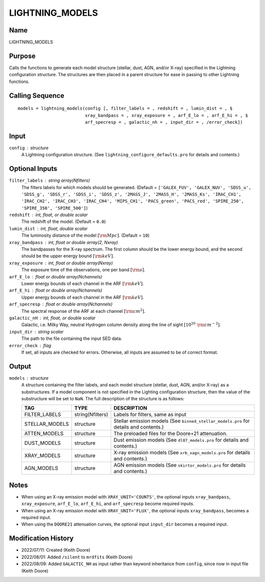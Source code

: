 LIGHTNING_MODELS
================

Name
----
LIGHTNING_MODELS

Purpose
-------
Calls the functions to generate each model structure (stellar, dust, AGN,
and/or X-ray) specified in the Lightning configuration structure. The
structures are then placed in a parent structure for ease in passing to
other Lightning functions.

Calling Sequence
----------------
::

    models = lightning_models(config [, filter_labels = , redshift = , lumin_dist = , $
                              xray_bandpass = , xray_exposure = , arf_E_lo = , arf_E_hi = , $
                              arf_specresp = , galactic_nh = , input_dir = , /error_check])

Input
-----
``config`` : structure
    A Lightning configuration structure. (See
    ``lightning_configure_defaults.pro`` for details and contents.)

Optional Inputs
---------------
``filter_labels`` : string array(Nfilters)
    The filters labels for which models should be generated.
    (Default = ``['GALEX_FUV', 'GALEX_NUV', 'SDSS_u', 'SDSS_g', 'SDSS_r',
    'SDSS_i', 'SDSS_z', '2MASS_J', '2MASS_H', '2MASS_Ks', 'IRAC_CH1',
    'IRAC_CH2', 'IRAC_CH3', 'IRAC_CH4', 'MIPS_CH1', 'PACS_green',
    'PACS_red', 'SPIRE_250', 'SPIRE_350', 'SPIRE_500']``)
``redshift`` : int, float, or double scalar
    The redshift of the model. (Default = ``0.0``)
``lumin_dist`` : int, float, double scalar
    The luminosity distance of the model :math:`[\rm Mpc]`. (Default = ``10``)
``xray_bandpass`` : int, float or double array(2, Nxray)
    The bandpasses for the X-ray spectrum. The first column should be the lower
    energy bound, and the second should be the upper energy bound :math:`[\rm keV]`.
``xray_exposure`` : int, float or double array(Nxray)
    The exposure time of the observations, one per band :math:`[\rm s]`.
``arf_E_lo`` : float or double array(Nchannels)
    Lower energy bounds of each channel in the ARF :math:`[\rm keV]`.
``arf_E_hi`` : float or double array(Nchannels)
    Upper energy bounds of each channel in the ARF :math:`[\rm keV]`.
``arf_specresp`` : float or double array(Nchannels)
    The spectral response of the ARF at each channel :math:`[\rm cm^2]`.
``galactic_nH`` : int, float, or double scalar
    Galactic, i.e. Milky Way, neutral Hydrogen column density along the line of
    sight :math:`[10^{20}\ \rm{cm}^{-2}]`.
``input_dir`` : string scalar
    The path to the file containing the input SED data.
``error_check`` : flag
    If set, all inputs are checked for errors. Otherwise, all inputs are
    assumed to be of correct format.

Output
------
``models`` : structure
    A structure containing the filter labels, and each model structure
    (stellar, dust, AGN, and/or X-ray) as a substructures. If a model
    component is not specified in the Lighting configuration structure,
    then the value of the substructure will be set to ``NaN``.
    The full description of the structure is as follows:

    ==============     ================     =====================================================================================
    TAG                TYPE                 DESCRIPTION
    ==============     ================     =====================================================================================
    FILTER_LABELS      string(Nfilters)     Labels for filters, same as input
    STELLAR_MODELS     structure            Stellar emission models (See ``binned_stellar_models.pro`` for details and contents.)
    ATTEN_MODELS       structure            The preloaded files for the Doore+21 attenuation.
    DUST_MODELS        structure            Dust emission models (See ``dl07_models.pro`` for details and contents.)
    XRAY_MODELS        structure            X-ray emission models (See ``xrb_xagn_models.pro`` for details and contents.)
    AGN_MODELS         structure            AGN emission models (See ``skirtor_models.pro`` for details and contents.)
    ==============     ================     =====================================================================================

Notes
-----
- When using an X-ray emission model with ``XRAY_UNIT='COUNTS'``, the optional inputs ``xray_bandpass``,
  ``xray_exposure``, ``arf_E_lo``, ``arf_E_hi``, and ``arf_specresp`` become
  required inputs.
- When using an X-ray emission model with ``XRAY_UNIT='FLUX'``, the optional inputs ``xray_bandpass``,
  becomes a required input.
- When using the ``DOORE21`` attenuation curves, the optional input ``input_dir``
  becomes a required input.

Modification History
--------------------
- 2022/07/11: Created (Keith Doore)
- 2022/08/01: Added ``/silent`` to ``mrdfits`` (Keith Doore)
- 2022/08/09: Added ``GALACTIC_NH`` as input rather than keyword inheritance from ``config``, since now in input file (Keith Doore)

